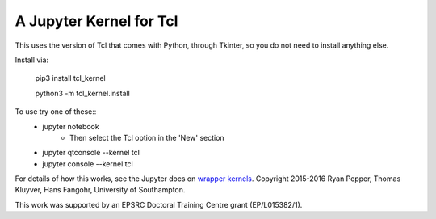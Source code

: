 ========================
A Jupyter Kernel for Tcl
========================

This uses the version of Tcl that comes with Python, through Tkinter, so you do not need to install anything else.

Install via:

    pip3 install tcl_kernel
    
    python3 -m tcl_kernel.install
    
To use try one of these::
    - jupyter notebook
        - Then select the Tcl option in the 'New' section
    - jupyter qtconsole --kernel tcl
    - jupyter console --kernel tcl


For details of how this works, see the Jupyter docs on `wrapper kernels
<http://jupyter-client.readthedocs.org/en/latest/wrapperkernels.html>`_.
Copyright 2015-2016 Ryan Pepper, Thomas Kluyver, Hans Fangohr, University of Southampton.

This work was supported by an EPSRC Doctoral Training Centre grant (EP/L015382/1).
